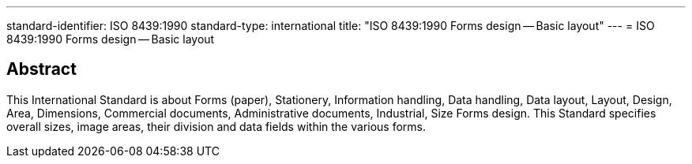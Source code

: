 ---
standard-identifier: ISO 8439:1990
standard-type: international
title: "ISO 8439:1990 Forms design -- Basic layout"
---
= ISO 8439:1990 Forms design -- Basic layout

== Abstract

This International Standard is about Forms (paper), Stationery, Information handling, Data handling, Data layout, Layout, Design, Area, Dimensions, Commercial documents, Administrative documents, Industrial, Size Forms design. This Standard specifies overall sizes, image areas, their division and data fields within the various forms.

